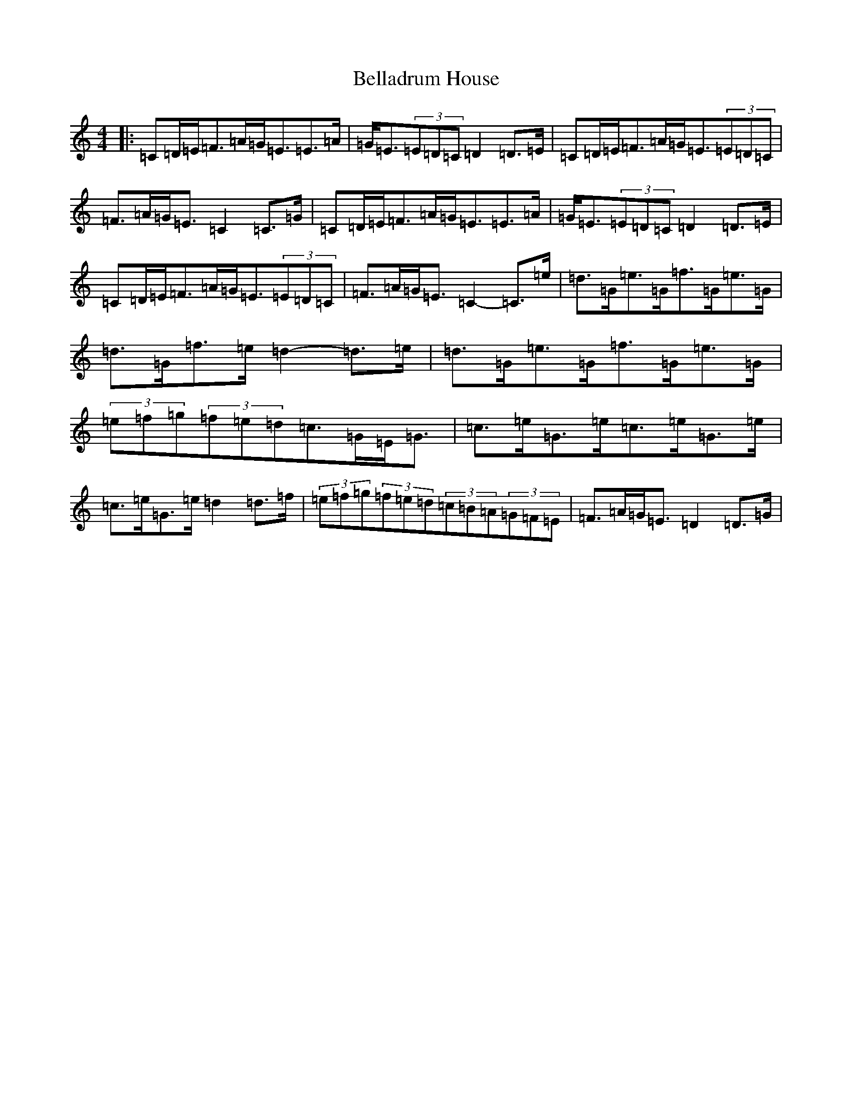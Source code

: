 X: 1677
T: Belladrum House
S: https://thesession.org/tunes/2229#setting2229
R: strathspey
M:4/4
L:1/8
K: C Major
|:=C=D/2=E/2=F>=A=G<=E=E>=A|=G<=E(3=E=D=C=D2=D>=E|=C=D/2=E/2=F>=A=G<=E(3=E=D=C|=F>=A=G<=E=C2=C>=G|=C=D/2=E/2=F>=A=G<=E=E>=A|=G<=E(3=E=D=C=D2=D>=E|=C=D/2=E/2=F>=A=G<=E(3=E=D=C|=F>=A=G<=E=C2-=C>=e|=d>=G=e>=G=f>=G=e>=G|=d>=G=f>=e=d2-=d>=e|=d>=G=e>=G=f>=G=e>=G|(3=e=f=g(3=f=e=d=c>=G=E<=G|=c>=e=G>=e=c>=e=G>=e|=c>=e=G>=e=d2=d>=f|(3=e=f=g(3=f=e=d(3=c=B=A(3=G=F=E|=F>=A=G<=E=D2=D>=G|